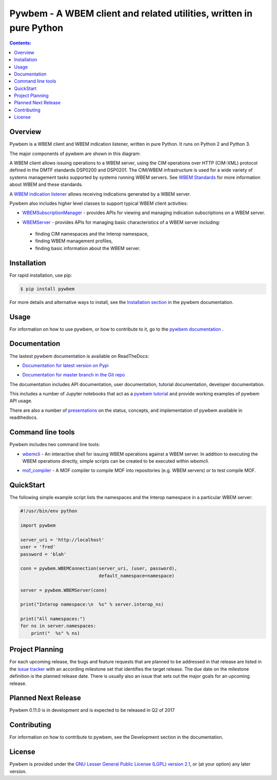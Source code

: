 Pywbem - A WBEM client and related utilities, written in pure Python
====================================================================

.. PyPI download statistics are broken, but the new PyPI warehouse makes PyPI
.. download statistics available through Google BigQuery
.. (https://bigquery.cloud.google.com).
.. Query to list package downloads by version:
..
   SELECT
     file.project,
     file.version,
     COUNT(*) as total_downloads,
     SUM(CASE WHEN REGEXP_EXTRACT(details.python, r"^([^\.]+\.[^\.]+)") = "2.6" THEN 1 ELSE 0 END) as py26_downloads,
     SUM(CASE WHEN REGEXP_EXTRACT(details.python, r"^([^\.]+\.[^\.]+)") = "2.7" THEN 1 ELSE 0 END) as py27_downloads,
     SUM(CASE WHEN REGEXP_EXTRACT(details.python, r"^([^\.]+)\.[^\.]+") = "3" THEN 1 ELSE 0 END) as py3_downloads,
   FROM
     TABLE_DATE_RANGE(
       [the-psf:pypi.downloads],
       TIMESTAMP("19700101"),
       CURRENT_TIMESTAMP()
     )
   WHERE
     file.project = 'pywbem'
   GROUP BY
     file.project, file.version
   ORDER BY
     file.version DESC

.. image:: https://img.shields.io/pypi/v/pywbem.svg
    :target: https://pypi.python.org/pypi/pywbem/
    :alt: Version on Pypi

.. # .. image:: https://img.shields.io/pypi/dm/pywbem.svg
.. #     :target: https://pypi.python.org/pypi/pywbem/
.. #     :alt: Pypi downloads

.. image:: https://travis-ci.org/pywbem/pywbem.svg?branch=master
    :target: https://travis-ci.org/pywbem/pywbem
    :alt: Travis test status (master)

.. image:: https://ci.appveyor.com/api/projects/status/i022iaeu3dao8j5x/branch/master?svg=true
    :target: https://ci.appveyor.com/project/andy-maier/pywbem
    :alt: Appveyor test status (master)

.. image:: https://readthedocs.org/projects/pywbem/badge/?version=latest
    :target: http://pywbem.readthedocs.io/en/latest/
    :alt: Docs build status (latest)

.. image:: https://img.shields.io/coveralls/pywbem/pywbem.svg
    :target: https://coveralls.io/r/pywbem/pywbem
    :alt: Test coverage (master)

.. contents:: **Contents:**
   :local:

Overview
--------

Pywbem is a WBEM client and WBEM indication listener, written in pure Python.
It runs on Python 2 and Python 3.

The major components of pywbem are shown in this diagram:

.. image:: images/pywbemcomponents.png
    :width: 400px
    :align: right
    :height: 250px
    :alt: alternate text

A WBEM client allows issuing operations to a WBEM server, using the CIM
operations over HTTP (CIM-XML) protocol defined in the DMTF standards
DSP0200 and DSP0201. The CIM/WBEM infrastructure is used for a wide
variety of systems management tasks supported by systems running WBEM servers.
See `WBEM Standards <http://www.dmtf.org/standards/wbem>`_ for more
information about WBEM and these standards.

A `WBEM indication listener`_ allows receiving indications generated by a
WBEM server.

.. _WBEM indication listener: http://pywbem.readthedocs.io/en/stable/indication.html#wbemlistener

Pywbem also includes higher level classes to support typical WBEM client
activities:

* `WBEMSubscriptionManager`_ -  provides APIs for viewing and managing
  indication subscriptions on a WBEM server.

.. _WBEMSubscriptionManager: http://pywbem.readthedocs.io/en/stable/indication.html#wbemsubscriptionmanager

* `WBEMServer`_ - provides APIs for managing basic characteristics of
  a WBEM server including:

.. _WBEMServer: http://pywbem.readthedocs.io/en/stable/server.html

  - finding CIM namespaces and the Interop namespace,
  - finding WBEM management profiles,
  - finding basic information about the WBEM server.


Installation
------------

For rapid installation, use pip:

.. code-block:: bash

    $ pip install pywbem

For more details and alternative ways to install, see the
`Installation section`_ in the pywbem documentation.

.. _Installation section: http://pywbem.readthedocs.io/en/stable/intro.html#installation

Usage
-----

For information on how to use pywbem, or how to contribute to it, go to the
`pywbem documentation`_ .

.. _pywbem documentation: http://pywbem.readthedocs.io/en/stable/

Documentation
-------------

The lastest pywbem documentation is available on ReadTheDocs:

* `Documentation for latest version on Pypi`_

.. _Documentation for latest version on Pypi: http://pywbem.readthedocs.io/en/stable/

* `Documentation for master branch in the Git repo`_

.. _Documentation for master branch in the Git repo: http://pywbem.readthedocs.io/en/latest/

The documentation includes API documentation, user documentation,
tutorial documentation, developer documentation.

This includes a number of Jupyter notebooks that act as a
`pywbem tutorial`_ and provide working examples of pywbem API usage.

.. _pywbem tutorial: http://pywbem.readthedocs.io/en/stable/tutorial.html

There are also a number of `presentations`_ on the status, concepts, and implementation
of pywbem available in readthedocs.

.. _presentations: http://pywbem.github.io/pywbem/documentation.html

Command line tools
------------------

Pywbem includes two command line tools:

*  `wbemcli`_ - An interactive shell for issuing WBEM operations against a WBEM
   server. In addition to executing the WBEM operations directly, simple
   scripts can be created to be executed within `wbemcli`.

.. _wbemcli: http://pywbem.readthedocs.io/en/stable/utilities.html#wbemcli

*  `mof_compiler`_ - A MOF compiler to compile MOF into repositories (e.g.
   WBEM servers) or to test compile MOF.

.. _mof_compiler: http://pywbem.readthedocs.io/en/stable/utilities.html#mof-compiler


QuickStart
----------

The following simple example script lists the namespaces and the Interop
namespace in a particular WBEM server:

.. code-block:: python

    #!/usr/bin/env python

    import pywbem

    server_uri = 'http://localhost'
    user = 'fred'
    password = 'blah'

    conn = pywbem.WBEMConnection(server_uri, (user, password),
                                 default_namespace=namespace)

    server = pywbem.WBEMServer(conn)

    print("Interop namespace:\n  %s" % server.interop_ns)

    print("All namespaces:")
    for ns in server.namespaces:
        print("  %s" % ns) 

Project Planning
----------------

For each upcoming release, the bugs and feature requests that are planned to
be addressed in that release are listed in the
`issue tracker <https://github.com/pywbem/pywbem/issues>`_
with an according milestone set that identifies the target release.
The due date on the milestone definition is the planned release date.
There is usually also an issue that sets out the major goals for an upcoming
release.

Planned Next Release
--------------------

Pywbem 0.11.0 is in development and is expected to be released in Q2 of 2017

Contributing
------------

For information on how to contribute to pywbem, see the Development
section in the documentation.

License
-------

Pywbem is provided under the
`GNU Lesser General Public License (LGPL) version 2.1
<https://raw.githubusercontent.com/pywbem/pywbem/master/pywbem/LICENSE.txt>`_,
or (at your option) any later version.
